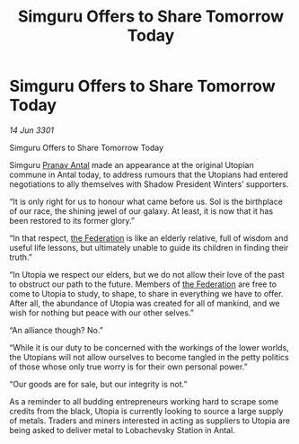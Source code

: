 :PROPERTIES:
:ID:       139cd8de-e3b2-47dd-aa51-030f2ebaee6d
:END:
#+title: Simguru Offers to Share Tomorrow Today
#+filetags: :3301:galnet:

* Simguru Offers to Share Tomorrow Today

/14 Jun 3301/

Simguru Offers to Share Tomorrow Today  
 
Simguru [[id:05ab22a7-9952-49a3-bdc0-45094cdaff6a][Pranav Antal]] made an appearance at the original Utopian commune in Antal today, to address rumours that the Utopians had entered negotiations to ally themselves with Shadow President Winters’ supporters.  

“It is only right for us to honour what came before us. Sol is the birthplace of our race, the shining jewel of our galaxy. At least, it is now that it has been restored to its former glory.” 

“In that respect, [[id:d56d0a6d-142a-4110-9c9a-235df02a99e0][the Federation]] is like an elderly relative, full of wisdom and useful life lessons, but ultimately unable to guide its children in finding their truth.” 

“In Utopia we respect our elders, but we do not allow their love of the past to obstruct our path to the future. Members of [[id:d56d0a6d-142a-4110-9c9a-235df02a99e0][the Federation]] are free to come to Utopia to study, to shape, to share in everything we have to offer. After all, the abundance of Utopia was created for all of mankind, and we wish for nothing but peace with our other selves.” 

“An alliance though? No.”  

“While it is our duty to be concerned with the workings of the lower worlds, the Utopians will not allow ourselves to become tangled in the petty politics of those whose only true worry is for their own personal power.” 

“Our goods are for sale, but our integrity is not.” 

As a reminder to all budding entrepreneurs working hard to scrape some credits from the black, Utopia is currently looking to source a large supply of metals. Traders and miners interested in acting as suppliers to Utopia are being asked to deliver metal to Lobachevsky Station in Antal.
